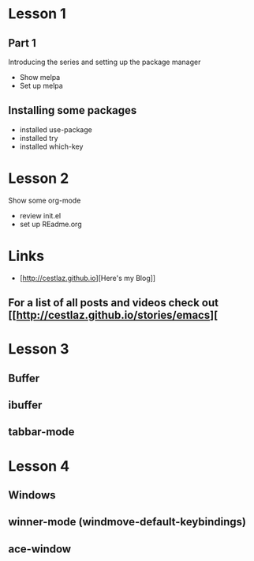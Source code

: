 #+STARTUP: showall hidestars

* Lesson 1
** Part 1
  Introducing the series and setting up the package manager
  - Show melpa
  - Set up melpa
** Installing some packages
  - installed use-package
  - installed try
  - installed which-key
* Lesson 2
  Show some org-mode
  - review init.el
  - set up REadme.org

* Links
  - [http://cestlaz.github.io][Here's my Blog]]

** For a list of all posts and videos check out [[http://cestlaz.github.io/stories/emacs][

* Lesson 3
** Buffer
** ibuffer
** tabbar-mode 

* Lesson 4
** Windows
** winner-mode (windmove-default-keybindings) 
** ace-window


